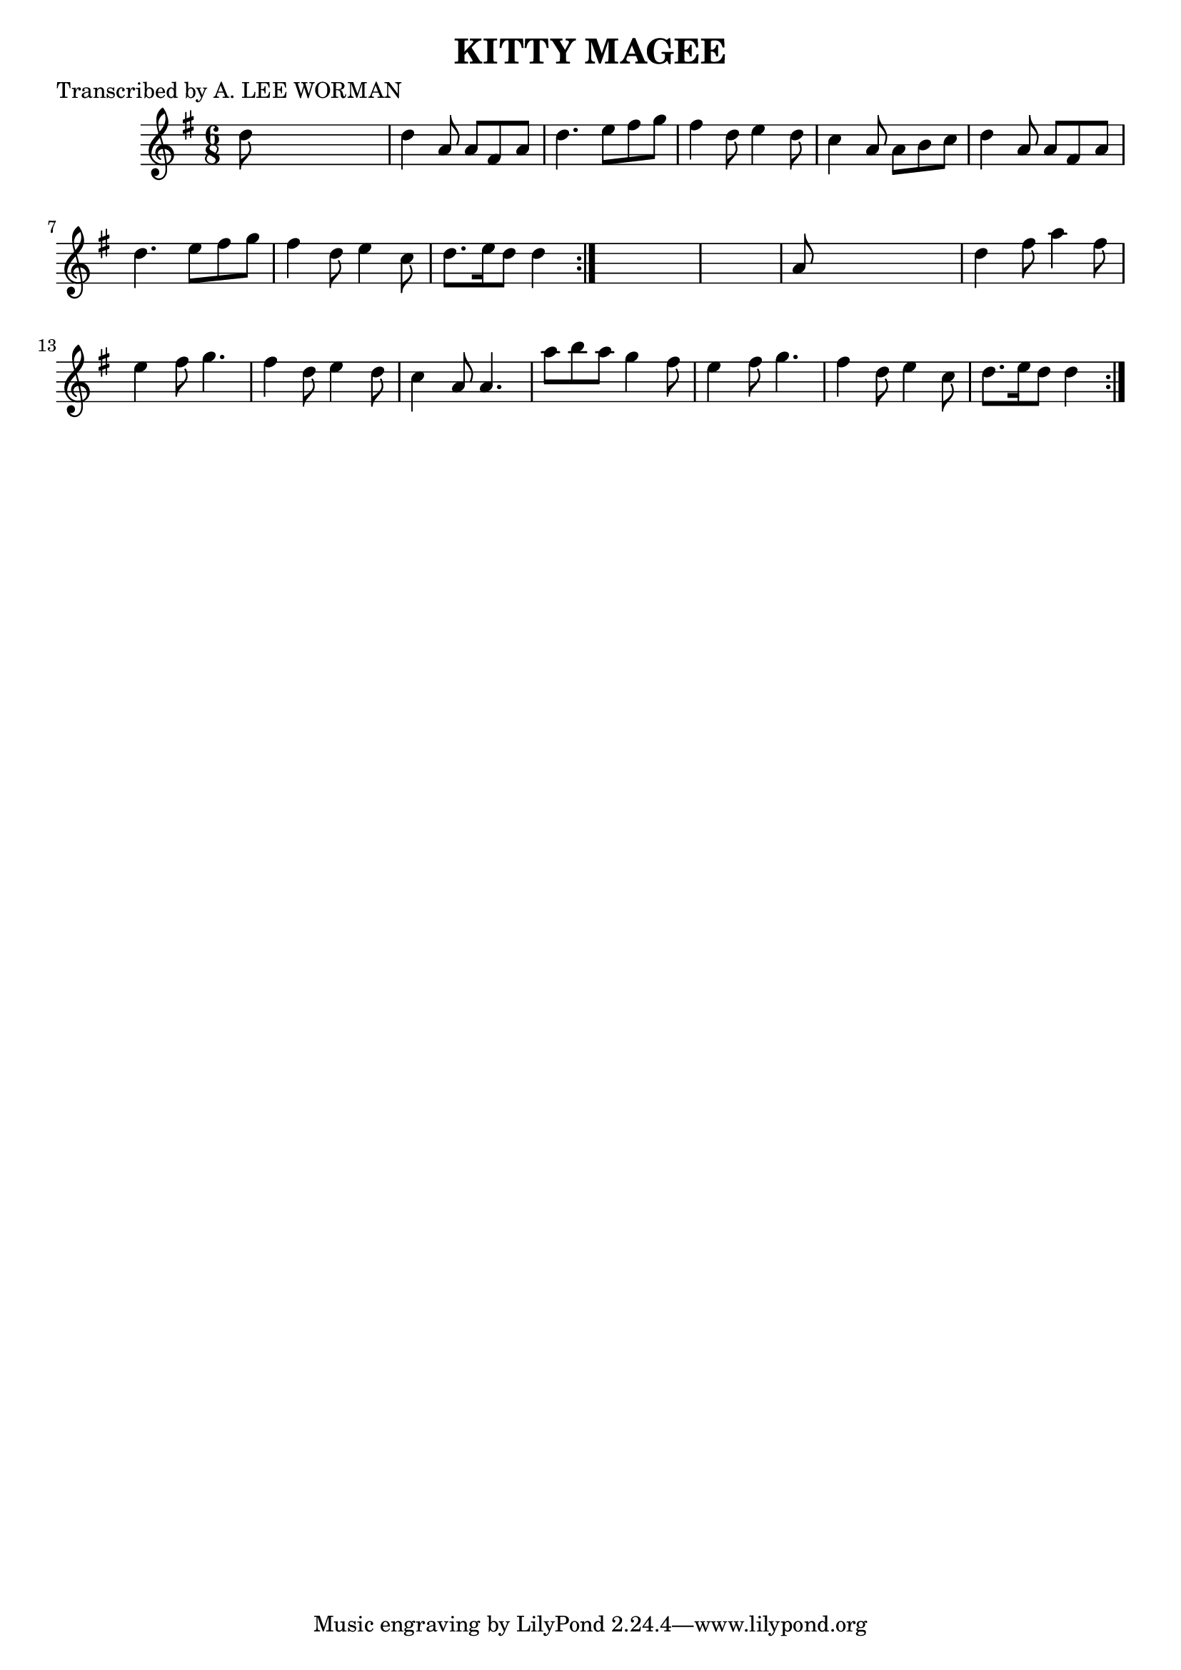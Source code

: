 
\version "2.16.2"
% automatically converted by musicxml2ly from xml/0716_lw.xml

%% additional definitions required by the score:
\language "english"


\header {
    poet = "Transcribed by A. LEE WORMAN"
    encoder = "abc2xml version 63"
    encodingdate = "2015-01-25"
    title = "KITTY MAGEE"
    }

\layout {
    \context { \Score
        autoBeaming = ##f
        }
    }
PartPOneVoiceOne =  \relative d'' {
    \repeat volta 2 {
        \repeat volta 2 {
            \key d \mixolydian \time 6/8 d8 s8*5 | % 2
            d4 a8 a8 [ fs8 a8 ] | % 3
            d4. e8 [ fs8 g8 ] | % 4
            fs4 d8 e4 d8 | % 5
            c4 a8 a8 [ b8 c8 ] | % 6
            d4 a8 a8 [ fs8 a8 ] | % 7
            d4. e8 [ fs8 g8 ] | % 8
            fs4 d8 e4 c8 | % 9
            d8. [ e16 d8 ] d4 }
        s8*7 | % 11
        a8 s8*5 | % 12
        d4 fs8 a4 fs8 | % 13
        e4 fs8 g4. | % 14
        fs4 d8 e4 d8 | % 15
        c4 a8 a4. | % 16
        a'8 [ b8 a8 ] g4 fs8 | % 17
        e4 fs8 g4. | % 18
        fs4 d8 e4 c8 | % 19
        d8. [ e16 d8 ] d4 }
    }


% The score definition
\score {
    <<
        \new Staff <<
            \context Staff << 
                \context Voice = "PartPOneVoiceOne" { \PartPOneVoiceOne }
                >>
            >>
        
        >>
    \layout {}
    % To create MIDI output, uncomment the following line:
    %  \midi {}
    }

